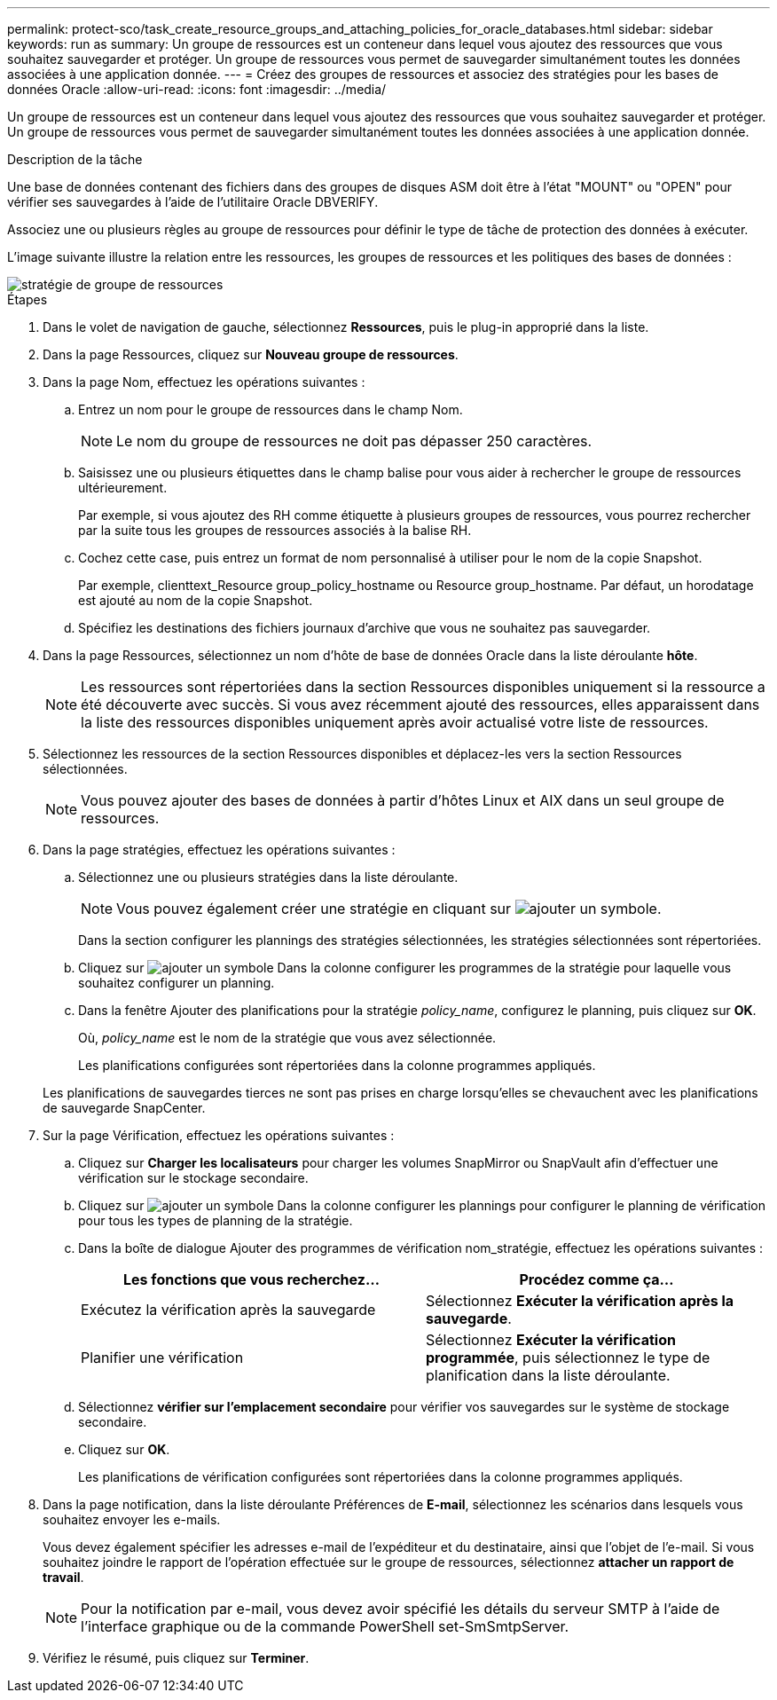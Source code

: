 ---
permalink: protect-sco/task_create_resource_groups_and_attaching_policies_for_oracle_databases.html 
sidebar: sidebar 
keywords: run as 
summary: Un groupe de ressources est un conteneur dans lequel vous ajoutez des ressources que vous souhaitez sauvegarder et protéger. Un groupe de ressources vous permet de sauvegarder simultanément toutes les données associées à une application donnée. 
---
= Créez des groupes de ressources et associez des stratégies pour les bases de données Oracle
:allow-uri-read: 
:icons: font
:imagesdir: ../media/


[role="lead"]
Un groupe de ressources est un conteneur dans lequel vous ajoutez des ressources que vous souhaitez sauvegarder et protéger. Un groupe de ressources vous permet de sauvegarder simultanément toutes les données associées à une application donnée.

.Description de la tâche
Une base de données contenant des fichiers dans des groupes de disques ASM doit être à l'état "MOUNT" ou "OPEN" pour vérifier ses sauvegardes à l'aide de l'utilitaire Oracle DBVERIFY.

Associez une ou plusieurs règles au groupe de ressources pour définir le type de tâche de protection des données à exécuter.

L'image suivante illustre la relation entre les ressources, les groupes de ressources et les politiques des bases de données :

image::../media/sco_resourcegroup_policy.gif[stratégie de groupe de ressources]

.Étapes
. Dans le volet de navigation de gauche, sélectionnez *Ressources*, puis le plug-in approprié dans la liste.
. Dans la page Ressources, cliquez sur *Nouveau groupe de ressources*.
. Dans la page Nom, effectuez les opérations suivantes :
+
.. Entrez un nom pour le groupe de ressources dans le champ Nom.
+

NOTE: Le nom du groupe de ressources ne doit pas dépasser 250 caractères.

.. Saisissez une ou plusieurs étiquettes dans le champ balise pour vous aider à rechercher le groupe de ressources ultérieurement.
+
Par exemple, si vous ajoutez des RH comme étiquette à plusieurs groupes de ressources, vous pourrez rechercher par la suite tous les groupes de ressources associés à la balise RH.

.. Cochez cette case, puis entrez un format de nom personnalisé à utiliser pour le nom de la copie Snapshot.
+
Par exemple, clienttext_Resource group_policy_hostname ou Resource group_hostname. Par défaut, un horodatage est ajouté au nom de la copie Snapshot.

.. Spécifiez les destinations des fichiers journaux d'archive que vous ne souhaitez pas sauvegarder.


. Dans la page Ressources, sélectionnez un nom d'hôte de base de données Oracle dans la liste déroulante *hôte*.
+

NOTE: Les ressources sont répertoriées dans la section Ressources disponibles uniquement si la ressource a été découverte avec succès. Si vous avez récemment ajouté des ressources, elles apparaissent dans la liste des ressources disponibles uniquement après avoir actualisé votre liste de ressources.

. Sélectionnez les ressources de la section Ressources disponibles et déplacez-les vers la section Ressources sélectionnées.
+

NOTE: Vous pouvez ajouter des bases de données à partir d'hôtes Linux et AIX dans un seul groupe de ressources.

. Dans la page stratégies, effectuez les opérations suivantes :
+
.. Sélectionnez une ou plusieurs stratégies dans la liste déroulante.
+

NOTE: Vous pouvez également créer une stratégie en cliquant sur image:../media/add_policy_from_resourcegroup.gif["ajouter un symbole"].

+
Dans la section configurer les plannings des stratégies sélectionnées, les stratégies sélectionnées sont répertoriées.

.. Cliquez sur image:../media/add_policy_from_resourcegroup.gif["ajouter un symbole"] Dans la colonne configurer les programmes de la stratégie pour laquelle vous souhaitez configurer un planning.
.. Dans la fenêtre Ajouter des planifications pour la stratégie _policy_name_, configurez le planning, puis cliquez sur *OK*.
+
Où, _policy_name_ est le nom de la stratégie que vous avez sélectionnée.

+
Les planifications configurées sont répertoriées dans la colonne programmes appliqués.



+
Les planifications de sauvegardes tierces ne sont pas prises en charge lorsqu'elles se chevauchent avec les planifications de sauvegarde SnapCenter.

. Sur la page Vérification, effectuez les opérations suivantes :
+
.. Cliquez sur *Charger les localisateurs* pour charger les volumes SnapMirror ou SnapVault afin d'effectuer une vérification sur le stockage secondaire.
.. Cliquez sur image:../media/add_policy_from_resourcegroup.gif["ajouter un symbole"] Dans la colonne configurer les plannings pour configurer le planning de vérification pour tous les types de planning de la stratégie.
.. Dans la boîte de dialogue Ajouter des programmes de vérification nom_stratégie, effectuez les opérations suivantes :
+
|===
| Les fonctions que vous recherchez... | Procédez comme ça... 


 a| 
Exécutez la vérification après la sauvegarde
 a| 
Sélectionnez *Exécuter la vérification après la sauvegarde*.



 a| 
Planifier une vérification
 a| 
Sélectionnez *Exécuter la vérification programmée*, puis sélectionnez le type de planification dans la liste déroulante.

|===
.. Sélectionnez *vérifier sur l'emplacement secondaire* pour vérifier vos sauvegardes sur le système de stockage secondaire.
.. Cliquez sur *OK*.
+
Les planifications de vérification configurées sont répertoriées dans la colonne programmes appliqués.



. Dans la page notification, dans la liste déroulante Préférences de *E-mail*, sélectionnez les scénarios dans lesquels vous souhaitez envoyer les e-mails.
+
Vous devez également spécifier les adresses e-mail de l'expéditeur et du destinataire, ainsi que l'objet de l'e-mail. Si vous souhaitez joindre le rapport de l'opération effectuée sur le groupe de ressources, sélectionnez *attacher un rapport de travail*.

+

NOTE: Pour la notification par e-mail, vous devez avoir spécifié les détails du serveur SMTP à l'aide de l'interface graphique ou de la commande PowerShell set-SmSmtpServer.

. Vérifiez le résumé, puis cliquez sur *Terminer*.

